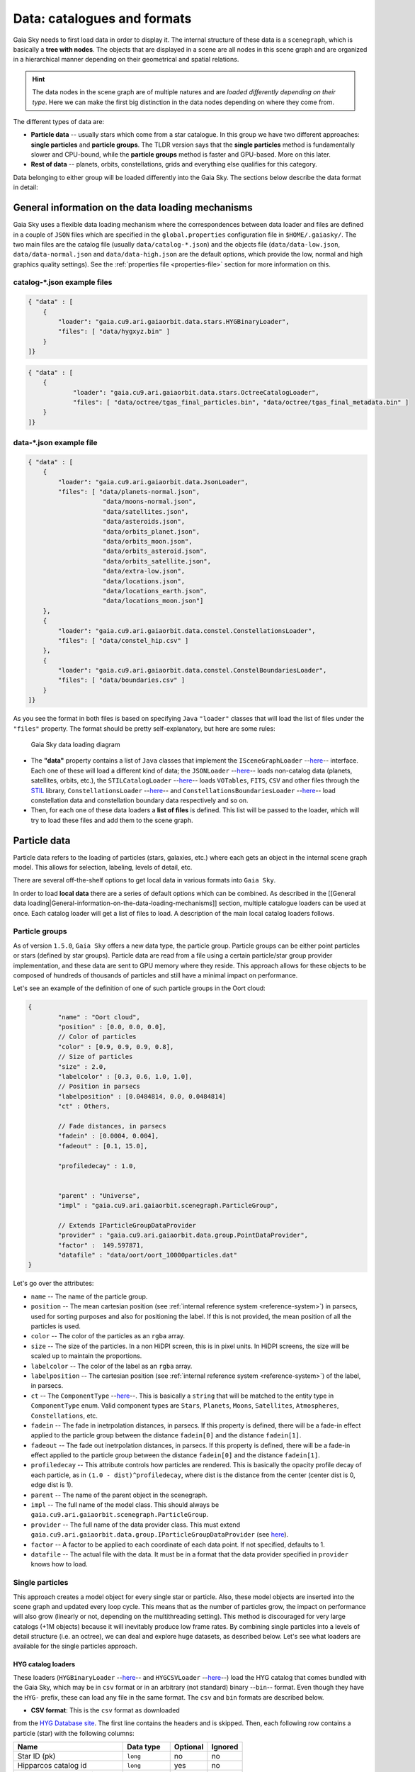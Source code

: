 Data: catalogues and formats
****************************

Gaia Sky needs to first load data in order to display it. The internal
structure of these data is a ``scenegraph``, which is basically a **tree
with nodes**. The objects that are displayed in a scene are all nodes in
this scene graph and are organized in a hierarchical manner depending on
their geometrical and spatial relations.

.. hint:: The data nodes in the scene graph are of multiple natures and are *loaded differently depending on their type*. Here we can make the first big distinction in the data nodes depending on where they come from.

The different types of data are:

- **Particle data** -- usually stars which come from a star catalogue. In this group we have two different approaches: **single particles** and **particle groups**. The TLDR version says that the **single particles** method is fundamentally slower and CPU-bound, while the **particle groups** method is faster and GPU-based. More on this later.
- **Rest of data** -- planets, orbits, constellations, grids and everything else qualifies for this category.

Data belonging to either group will be loaded differently into the Gaia
Sky. The sections below describe the data format in detail:

General information on the data loading mechanisms
==================================================

Gaia Sky uses a flexible data loading mechanism where the
correspondences between data loader and files are defined in a couple of
``JSON`` files which are specified in the ``global.properties``
configuration file in ``$HOME/.gaiasky/``. The two main files are the
catalog file (usually ``data/catalog-*.json``) and the objects file
(``data/data-low.json``, ``data/data-normal.json`` and
``data/data-high.json`` are the default options, which provide the low,
normal and high graphics quality settings). See the :ref:`properties file <properties-file>` section for more information on this.

catalog-\*.json example files
-----------------------------

.. code:: json

    { "data" : [
        {
            "loader": "gaia.cu9.ari.gaiaorbit.data.stars.HYGBinaryLoader",
            "files": [ "data/hygxyz.bin" ]
        }
    ]}

.. code:: json

    { "data" : [
    	{
    		"loader": "gaia.cu9.ari.gaiaorbit.data.stars.OctreeCatalogLoader",
    		"files": [ "data/octree/tgas_final_particles.bin", "data/octree/tgas_final_metadata.bin" ]
    	}
    ]}


data-\*.json example file
-------------------------

.. code:: json

    { "data" : [
        {
            "loader": "gaia.cu9.ari.gaiaorbit.data.JsonLoader",
            "files": [ "data/planets-normal.json",
                        "data/moons-normal.json",
                        "data/satellites.json",
                        "data/asteroids.json",
                        "data/orbits_planet.json",
                        "data/orbits_moon.json",
                        "data/orbits_asteroid.json",
                        "data/orbits_satellite.json",
                        "data/extra-low.json",
                        "data/locations.json",
                        "data/locations_earth.json",
                        "data/locations_moon.json"]
        },
        {
            "loader": "gaia.cu9.ari.gaiaorbit.data.constel.ConstellationsLoader",
            "files": [ "data/constel_hip.csv" ]
        },
        {
            "loader": "gaia.cu9.ari.gaiaorbit.data.constel.ConstelBoundariesLoader",
            "files": [ "data/boundaries.csv" ]
        }
    ]}

As you see the format in both files is based on specifying ``Java``
``"loader"`` classes that will load the list of files under the
``"files"`` property. The format should be pretty self-explanatory, but
here are some rules:

.. figure:: img/gs_top_level.png
   :alt: Gaia Sky data loading diagram

   Gaia Sky data loading diagram

-  The **"data"** property contains a list of ``Java`` classes that
   implement the
   ``ISceneGraphLoader`` --`here <https://github.com/langurmonkey/gaiasky/blob/master/core/src/gaia/cu9/ari/gaiaorbit/data/ISceneGraphLoader.java>`__--
   interface. Each one of these will load a different kind of data; the
   ``JSONLoader`` --`here <https://github.com/langurmonkey/gaiasky/blob/master/core/src/gaia/cu9/ari/gaiaorbit/data/JsonLoader.java>`__--
   loads non-catalog data (planets, satellites, orbits, etc.), the
   ``STILCatalogLoader`` --`here <https://github.com/langurmonkey/gaiasky/blob/master/desktop/src/gaia/cu9/ari/gaiaorbit/data/stars/STILCatalogLoader.java>`__--
   loads ``VOTables``, ``FITS``, ``CSV`` and other files through the
   `STIL <http://www.star.bristol.ac.uk/~mbt/stil/>`__ library,
   ``ConstellationsLoader`` --`here <https://github.com/langurmonkey/gaiasky/blob/master/core/src/gaia/cu9/ari/gaiaorbit/data/constel/ConstellationsLoader.java>`__--
   and
   ``ConstellationsBoundariesLoader`` --`here <https://github.com/langurmonkey/gaiasky/blob/master/core/src/gaia/cu9/ari/gaiaorbit/data/constel/ConstelBoundariesLoader.java>`__--
   load constellation data and constellation boundary data respectively
   and so on.
-  Then, for each one of these data loaders a **list of files** is
   defined. This list will be passed to the loader, which will try to
   load these files and add them to the scene graph.

Particle data
=============

Particle data refers to the loading of particles (stars, galaxies, etc.) where each gets an object
in the internal scene graph model. This allows for selection, labeling, levels of detail, etc.

There are several off-the-shelf options to get local data in various formats
into ``Gaia Sky``. 

In order to load **local data** there are a series of default options
which can be combined. As described in the [[General data
loading\|General-information-on-the-data-loading-mechanisms]] section,
multiple catalogue loaders can be used at once. Each catalog loader will
get a list of files to load. A description of the main local catalog
loaders follows.

Particle groups
---------------

As of version ``1.5.0``, ``Gaia Sky`` offers a new data type, the particle group. Particle groups can be either point particles or stars (defined by star groups).
Particle data are read from a file using a certain particle/star group provider implementation, and these data
are sent to GPU memory where they reside. This approach allows for these objects to be composed of hundreds of
thousands of particles and still have a minimal impact on performance.

Let's see an example of the definition of one of such particle groups in the Oort cloud:

.. code:: json

	{
		"name" : "Oort cloud",
		"position" : [0.0, 0.0, 0.0],
		// Color of particles
		"color" : [0.9, 0.9, 0.9, 0.8],
		// Size of particles
		"size" : 2.0,
		"labelcolor" : [0.3, 0.6, 1.0, 1.0],
		// Position in parsecs
		"labelposition" : [0.0484814, 0.0, 0.0484814]
		"ct" : Others,
	
		// Fade distances, in parsecs
		"fadein" : [0.0004, 0.004],
		"fadeout" : [0.1, 15.0],
		
		"profiledecay" : 1.0,
		
	
		"parent" : "Universe", 
		"impl" : "gaia.cu9.ari.gaiaorbit.scenegraph.ParticleGroup",
		
		// Extends IParticleGroupDataProvider
		"provider" : "gaia.cu9.ari.gaiaorbit.data.group.PointDataProvider",
		"factor" :  149.597871,
		"datafile" : "data/oort/oort_10000particles.dat"	
	}

Let's go over the attributes:

-  ``name`` -- The name of the particle group.
-  ``position`` -- The mean cartesian position (see :ref:`internal reference system <reference-system>`) in parsecs, used for sorting purposes and also for positioning the label. If this is not provided, the mean position of all the particles is used.
-  ``color`` -- The color of the particles as an ``rgba`` array.
-  ``size``  -- The size of the particles. In a non HiDPI screen, this is in pixel units. In HiDPI screens, the size will be scaled up to maintain the proportions.
-  ``labelcolor``  -- The color of the label as an ``rgba`` array.
-  ``labelposition``  -- The cartesian position (see :ref:`internal reference system <reference-system>`) of the label, in parsecs.
-  ``ct``  -- The ``ComponentType`` --`here <https://github.com/langurmonkey/gaiasky/blob/master/core/src/gaia/cu9/ari/gaiaorbit/render/SceneGraphRenderer.java#L59>`__--. This is basically a ``string`` that will be matched to the entity type in ``ComponentType`` enum. Valid component types are ``Stars``, ``Planets``, ``Moons``, ``Satellites``, ``Atmospheres``, ``Constellations``, etc.
-  ``fadein``  -- The fade in inetrpolation distances, in parsecs. If this property is defined, there will be a fade-in effect applied to the particle group between the distance ``fadein[0]`` and the distance ``fadein[1]``.
-  ``fadeout``  -- The fade out inetrpolation distances, in parsecs. If this property is defined, there will be a fade-in effect applied to the particle group between the distance ``fadein[0]`` and the distance ``fadein[1]``.
-  ``profiledecay``  -- This attribute controls how particles are rendered. This is basically the opacity profile decay of each particle, as in ``(1.0 - dist)^profiledecay``, where dist is the distance from the center (center dist is 0, edge dist is 1).
-  ``parent``  -- The name of the parent object in the scenegraph.
-  ``impl``  -- The full name of the model class. This should always be ``gaia.cu9.ari.gaiaorbit.scenegraph.ParticleGroup``.
-  ``provider``  -- The full name of the data provider class. This must extend ``gaia.cu9.ari.gaiaorbit.data.group.IParticleGroupDataProvider`` (see `here <https://github.com/langurmonkey/gaiasky/blob/master/core/src/gaia/cu9/ari/gaiaorbit/data/group/IParticleGroupDataProvider.java>`__).
-  ``factor``  -- A factor to be applied to each coordinate of each data point. If not specified, defaults to 1.
-  ``datafile``  -- The actual file with the data. It must be in a format that the data provider specified in ``provider`` knows how to load.

Single particles
----------------

This approach creates a model object for every single star or particle. Also, these model objects are 
inserted into the scene graph and updated every loop cycle. This means that as the number of particles grow, the
impact on performance will also grow (linearly or not, depending on the multithreading setting). This method is
discouraged for very large catalogs (+1M objects) because it will inevitably produce low frame rates.
By combining single particles into a levels of detail structure (i.e. an octree), we can deal and explore huge datasets, as described below.
Let's see what loaders are available for the single particles approach.

HYG catalog loaders
~~~~~~~~~~~~~~~~~~~

These loaders
(``HYGBinaryLoader`` --`here <https://github.com/langurmonkey/gaiasky/blob/master/core/src/gaia/cu9/ari/gaiaorbit/data/stars/HYGBinaryLoader.java>`__--
and
``HYGCSVLoader`` --`here <https://github.com/langurmonkey/gaiasky/blob/master/core/src/gaia/cu9/ari/gaiaorbit/data/stars/HYGCSVLoader.java>`__--)
load the HYG catalog that comes bundled with the Gaia Sky, which may
be in ``csv`` format or in an arbitrary (not standard) binary --``bin``--
format. Even though they have the ``HYG-`` prefix, these can load any
file in the same format. The ``csv`` and ``bin`` formats are described
below.

- **CSV format**: This is the ``csv`` format as downloaded
from the `HYG Database site <http://www.astronexus.com/hyg>`__. The
first line contains the headers and is skipped. Then, each following row
contains a particle (star) with the following columns:

+---------------------------------+-------------------+------------+-----------+
| Name                            | Data type         | Optional   | Ignored   |
+=================================+===================+============+===========+
| Star ID (pk)                    | ``long``          | no         | no        |
+---------------------------------+-------------------+------------+-----------+
| Hipparcos catalog id            | ``long``          | yes        | no        |
+---------------------------------+-------------------+------------+-----------+
| Henry Draper catalog id         | ``long``          | yes        | yes       |
+---------------------------------+-------------------+------------+-----------+
| Harvard Revised catalog id      | ``long``          | yes        | yes       |
+---------------------------------+-------------------+------------+-----------+
| Gliese catalog id               | ``string``        | yes        | yes       |
+---------------------------------+-------------------+------------+-----------+
| Bayer / Flamsteed designation   | ``string``        | yes        | no        |
+---------------------------------+-------------------+------------+-----------+
| Proper name                     | ``string``        | yes        | no        |
+---------------------------------+-------------------+------------+-----------+
| Right ascension                 | ``float`` [deg]   | no         | no        |
+---------------------------------+-------------------+------------+-----------+
| Declination                     | ``float`` [deg]   | no         | no        |
+---------------------------------+-------------------+------------+-----------+
| Distance                        | ``float`` [pc]    | no         | no        |
+---------------------------------+-------------------+------------+-----------+
| Magnitude                       | ``float`` [mag]   | no         | no        |
+---------------------------------+-------------------+------------+-----------+
| Absolute magnitude              | ``float`` [mag]   | yes        | no        |
+---------------------------------+-------------------+------------+-----------+
| Spectrum type                   | ``string``        | no         | yes       |
+---------------------------------+-------------------+------------+-----------+
| Color index                     | ``float``         | no         | no        |
+---------------------------------+-------------------+------------+-----------+

-  **BIN format**: The binary format is described in the class comment of ``HYGBinaryLoader`` --`here <https://github.com/langurmonkey/gaiasky/blob/master/core/src/gaia/cu9/ari/gaiaorbit/data/stars/HYGBinaryLoader.java>`__--. The meaning of each single bit in this format is described below:

   -  **32 bits (int)** -- The number of stars in the file, ``starNum`` repeat the following ``starNum`` times (for each star)
   -  **32 bits (int)** -- The the length of the name, or ``nameLength``
   -  **16 bits \* ``nameLength`` (chars)** -- The name of the star
   -  **32 bits (float)** -- Apparent magnitude
   -  **32 bits (float)** -- Absolute magnitude
   -  **32 bits (float)** -- Color index B-V
   -  **32 bits (float)** -- Right ascension [deg]
   -  **32 bits (float)** -- Declination [deg]
   -  **32 bits (float)** -- Distance [pc \* 3.0856775204864006E7]
   -  **64 bits (long)** -- Star identifier


   There is a utility to convert the ``csv`` catalog to the ``bin`` format. It is called ``HYGToBinary`` --`here <https://github.com/langurmonkey/gaiasky/blob/master/desktop/src/gaia/cu9/ari/gaiaorbit/data/HYGToBinary.java>`__-- and it can easily be adapted to convert any supported format to this binary format.

Legacy octree catalog loader (single file)
~~~~~~~~~~~~~~~~~~~~~~~~~~~~~~~~~~~~~~~~~~

This is practically the same format as the binary in the
``HYGBinaryLoader`` but adding some metadata to construct an
`octree <http://en.wikipedia.org/wiki/Octree>`__ in order to cull
portions of the catalog that are not visible and to implement a
level-of-detail system to reduce the amount of particles in the
viewport. 
This loader is called ``OctreeSingleFileLoader`` and is implemented `here <https://github.com/langurmonkey/gaiasky/blob/master/core/src/gaia/cu9/ari/gaiaorbit/data/stars/OctreeSingleFileLoader.java>`__. 

This loader needs two files, the **particles file** and the
**metadata** file. Both files are binary files and their description is
below.

- **Particles file**: The actual reading and writing of the particles file is done in the ``ParticleDataBinaryIO`` --`here <https://github.com/langurmonkey/gaiasky/blob/master/core/src/gaia/cu9/ari/gaiaorbit/data/octreegen/ParticleDataBinaryIO.java>`__--. The format is exactly the same as in the HYG ``bin`` format but adding two extra attributes to each star which indicate the ``pageId`` (the identifier of the octant) and the ``particleType``, an integer code indicating whether it is a real star or a virtual particle created for a higher LoD (level of detail).

    - **32 bits (int)** -- The number of stars in the file, `starNum` repeat the following `starNum` times (for each star)
    - **32 bits (int)** -- The the length of the name, or `nameLength`
    - **16 bits * `nameLength` (chars)** -- The name of the star
    - **32 bits (float)** -- Apparent magnitude
    - **32 bits (float)** -- Absolute magnitude
    - **32 bits (float)** -- Color index B-V
    - **32 bits (float)** -- Right ascension [deg]
    - **32 bits (float)** -- Declination [deg]
    - **32 bits (float)** -- Distance [pc * 3.0856775204864006E7]
    - **64 bits (long)** -- Star identifier
    - **64 bits (long)** -- Page id
    - **32 bits (int)** -- Particle type

-  **Metadata file**: This file contains the information of the Octree,
   its nodes -octants- and the particles each node contains. The reading
   and writing is handled by the
   ``MetadataBinaryIO`` --`here <https://github.com/langurmonkey/gaiasky/blob/master/core/src/gaia/cu9/ari/gaiaorbit/data/octreegen/MetadataBinaryIO.java>`__--.
   The format is as follows:

   -  **32 bits (int)** with the number of nodes, ``nNodes`` repeat the following ``nNodes`` times (for each node)
   -  **64 bits (long)** -- ``pageId`` - The page id
   -  **64 bits (double)** -- ``centreX`` - The x component of the centre
   -  **64 bits (double)** -- ``centreY`` - The y component of the centre
   -  **64 bits (double)** -- ``centreZ`` - The z component of the centre
   -  **64 bits (double)** -- ``sx`` - The size in x
   -  **64 bits (double)** -- ``sy`` - The size in y
   -  **64 bits (double)** -- ``sz`` - The size in z
   -  **64 bits \* 8 (long)** -- ``childrenIds`` - 8 longs with the ids
      of the children. If no child in the given position, the id is
      negative.
   -  **32 bits (int)** -- ``depth`` - The depth of the node
   -  **32 bits (int)** -- ``nObjects`` - The number of objects of this
      node and its descendants
   -  **32 bits (int)** -- ``ownObjects`` - The number of objects of this
      node
   -  **32 bits (int)** -- ``childCount`` - The number of children nodes

In order to produce these files from a catalog, one needs to
``OctreeGenerator`` --`here <https://github.com/langurmonkey/gaiasky/blob/master/core/src/gaia/cu9/ari/gaiaorbit/data/octreegen/OctreeGenerator.java>`__--.
This class will get a list of stars and will produce the Octree
according to certain parameters. The class
``OctreeGeneratorTest`` --`here <https://github.com/langurmonkey/gaiasky/blob/master/desktop/src/gaia/cu9/ari/gaiaorbit/data/OctreeGeneratorTest.java>`__--
may be used to read a catalog from a file, generate the octree and write
both the particles and the metadata files back to a file.

Octree catalog loader (multifile)
~~~~~~~~~~~~~~~~~~~~~~~~~~~~~~~~~

As of version ``1.5.0``, a new on-demand catalog loader exists, called Octree multifile loader. 
This is a version of the octree catalog loader specially designed for very large datasets. This version
does not load everything at startup. It needs the catalog to be organised into several files, each one corresponding to 
a particluar octree node. This is an option in the `OctreeGeneratorTest <https://github.com/langurmonkey/gaiasky/blob/master/desktop/src/gaia/cu9/ari/gaiaorbit/data/OctreeGeneratorTest.java>`__.
Back to the loader, it can pre-load files down to a certain depth level; the rest of the
files will be loaded when needed and unloaded if necessary. This offers a convenient way in which the data is streamed from disk
to the main memory as the user explores the dataset. It also results in a very fast program startup.
This loader is called ``OctreeMultiFileLoader`` and is implemented `here <https://github.com/langurmonkey/gaiasky/blob/master/core/src/gaia/cu9/ari/gaiaorbit/data/stars/OctreeMultiFileLoader.java>`__. 

STIL catalog loader
~~~~~~~~~~~~~~~~~~~

As of version ``v0.704`` the Gaia Sky supports all formats supported
by the ``STIL`` `library <http://www.star.bristol.ac.uk/~mbt/stil/>`__.
Since the data held by the formats supported by ``STIL`` is not of a
unique nature, this catalog loader makes a series of assumptions:

-  Positional information exists in the source file (spherical/cartesian
   equatorial/galactic coordinates are accepted, correspoding to the
   ``ucd``\ s ``pos.eq.*`` and ``pos.galactic.*``, where the ``*`` can
   be ``ra``, ``dec``, ``glat``, ``glon``, ``x``, ``y`` and ``z``).
-  Apparent magnitude data in at least one filter exists
   (``phot.mag;em.opt.*``, where ``*`` can be ``V``, ``B``, ``I`` or
   ``R``).
-  Absolute magnitude data is not required but always welcome
   (``phys.magAbs;em.opt.*``).
-  B-V color index is present (corresponding to the ``ucd``
   ``phot.color;em.opt.B;em.opt.V``). More colors will be supported
   soon.
-  If ``meta.id`` and/or ``meta.id;meta.main`` are present, they are
   used as name and identifier of the stars respectively. Otherwise, a
   random name and identifier are generated and assigned.


Non-particle data: Planets, Moons, Asteroids, etc.
==================================================

Most of the entities and celestial bodies that are not stars in the Gaia
Sky scene are defined in a series of ``json`` files and are loaded
using the
``JsonLoader`` --`here <https://github.com/langurmonkey/gaiasky/blob/master/core/src/gaia/cu9/ari/gaiaorbit/data/JsonLoader.java>`__--.
The format is very flexible and loosely matches the underneath data
model, which is a scene graph tree.

Top-level objects
-----------------

All objects in the ``json`` files must have at least the following 5
properties: - ``name``: The name of the object. - ``color``: The colour
of the object. This will translate to the line colour in orbits, to the
colour of the point for planets when they are far away and to the colour
of the grid in grids.

- ``ct`` -- The ``ComponentType`` --`here <https://github.com/langurmonkey/gaiasky/blob/master/core/src/gaia/cu9/ari/gaiaorbit/render/SceneGraphRenderer.java#L59>`__--. This is basically a ``string`` that will be matched to the entity type in ``ComponentType`` enum. Valid component types are ``Stars``, ``Planets``, ``Moons``, ``Satellites``, ``Atmospheres``, ``Constellations``, etc.
- ``impl`` -- The package and class name of the implementing class. - ``parent``: The name of the parent entity.

Additionally, different types of entities accept different additional
parameters which are matched to the model using reflection. Here are
some examples of these parameters:

-  ``size`` -- The size of the entity, usually the radius in ``km``.
-  ``appmag`` -- The apparent magnitude.
-  ``absmag`` -- The absolute magnitude.

Below is an example of a simple entity, the equatorial grid:

.. code:: json

    {
        "name" : "Equatorial grid",
        "color" : [1.0, 0.0, 0.0, 0.5],
        "size" : 1.2e12,
        "ct" : "Equatorial",

        "parent" : "Universe",
        "impl" : "gaia.cu9.ari.gaiaorbit.scenegraph.Grid"
    }

Planets, moons, asteroids and all rigid bodies
----------------------------------------------

Planets, moons and asteroids all use the model object
``Planet`` -`here <https://github.com/langurmonkey/gaiasky/blob/master/core/src/gaia/cu9/ari/gaiaorbit/scenegraph/Planet.java>`__-.
This provides a series of utilities that make their ``json``
specifications look similar.

Coordinates
~~~~~~~~~~~

Within the ``coordinates`` object one specifies how to get the
positional data of the entity given a time. This object contains a
reference to the implementation class (which must implement
``IBodyCoordinates`` -`here <https://github.com/langurmonkey/gaiasky/blob/master/core/src/gaia/cu9/ari/gaiaorbit/util/coord/IBodyCoordinates.java>`__-)
and the necessary parameters to initialize it. There are currently a
bunch of implementations that can be of use:

-  ``OrbitLintCoordinates`` -- The coordinates of the object are linearly
   interpolated using the data of its orbit, which is defined in a
   separated entity. See the
   [[Orbits\|Non-particle-data-loading#orbits]] section for more info.
   The ``name`` of the orbit entity must be given. For instance, the
   Hygieia moon uses orbit coordinates.

  .. code:: json

      json   "coordinates" : {
        "impl" : "gaia.cu9.ari.gaiaorbit.util.coord.OrbitLintCoordinates",
        "orbitname" : "Hygieia orbit"
      }

- ``StaticCoordinates`` -- For entities that never move. A position is required. For instance, the Milky Way object uses static coordinates:

  .. code:: json

      json   "coordinates" : {
        "impl" : "gaia.cu9.ari.gaiaorbit.util.coord.StaticCoordinates",
        "position" : [-2.1696166830918058e+17, -1.2574136144478805e+17, -1.8981686396725044e+16]
      }

- ``AbstractVSOP87`` -- Used for the major planets, these coordinates

implement the ``VSOP87`` algorithms. Only the implementation is needed.
For instance, the Earth uses these coordinates.

  .. code:: json

      json   "coordinates" : {
        "impl" : "gaia.cu9.ari.gaiaorbit.util.coord.vsop87.EarthVSOP87"
      }

- ``GaiaCoordinates`` -- Special coordinates for Gaia.

- ``MoonAACoordinates`` -- Special coordinates for the moon using the algorithm described in the book Astronomical Algorithms by Jean Meeus.

Rotation
~~~~~~~~

The ``rotation`` object describes, as you may imagine, the rigid
rotation of the body in question. A rotation is described by the
following parameters:

- ``period`` -- The rotation period in hours.
- ``axialtilt`` -- The axial tilt is the angle between the equatorial plane of the body and its orbital plane. In degrees.
- ``inclination`` -- The inclination is the angle between the orbital plane and the ecliptic. In degrees.
- ``ascendingnode`` -- The ascending node in degrees.
- ``meridianangle`` -- The meridian angle in degrees.

For instance, the rotation of Mars:

.. code:: json

    "rotation": {
        // In hours
        "period" : 24.622962156,
        // Angle between equatorial plane and orbital plane
        "axialtilt" : 25.19,
        // Inclination of orbit plane with respect to ecliptic
        "inclination" : 1.850,
        "ascendingnode" : 47.68143,
        "meridianangle" : 176.630
    }

Model
~~~~~

This object describes the model which must be used to represent the
entity. Models can have two origins: - They may come from a **3D model
file**. In this case, you just need to specify the file.

.. code:: json

    json   "model": {
      "args" : [true],
      "model" : "data/models/gaia/gaia.g3db"
    }

-  They may be **generated on the fly**. In this case, you need to
   specify the type of model, a series of parameters and the texture or
   textures.

.. code:: json

    json   "model": {
      "args" : [true],
      "type" : "sphere",
      "params" : {
        "quality" : 180,
        "diameter" : 1.0,
        "flip" : false
        },
      "texture" : {
        "base" : "data/tex/earth.jpg",
        "specular" : "data/tex/earth-specular.jpg",
        "normal" : "data/tex/earth-normal-4k.jpg",
        "night" : "data/tex/earth-night-2k.jpg"
      }
    }

- ``type`` -- The type of model. Possible values are ``sphere``, ``disc``, ``cylinder`` and ``ring``.
- ``params`` -- Parameters of the model. This depends on the type. The ``quality`` is the number of both horizontal and vertical divisions. The ``diameter`` is the diameter of the model and ``flip`` indicates whether the normals should be flipped to face outwards. The ``ring`` type also accepts ``innerradius`` and ``outerradius``.
- ``texture`` -- Indicates the texture or textures to apply. The ``base`` texture is the one applied in normal conditions. The ``specular`` is the specular map to produce specular reflections. The ``normal`` is a normal map to produce extra detail in the lighting. The ``night`` is the texture applied to the part of the model in the shade.

Atmosphere
~~~~~~~~~~

Planet atmospheres can also be defined using this object. The
``atmosphere`` object gets a number of physical quantities that are fed
in the atmospheric scattering algorithm (`Sean O'Neil, GPU
Gems <http://http.developer.nvidia.com/GPUGems2/gpugems2_chapter16.html>`__).

.. code:: json

    "atmosphere" : {
        "size" : 6600.0,
        "wavelengths" : [0.650, 0.570, 0.475],
        "m_Kr" : 0.0025,
        "m_Km" : 0.001,

        "params" : {
            "quality" : 180,
            // Atmosphere diameters are always 2
            "diameter" : 2.0,
            "flip" : true
        }
    }

Orbits
------

When we talk about orbits in this context we talk about orbit lines. In
the Gaia Sky orbit lines may be created from two different sources.
The sources are used by a class implementing the
``IOrbitDataProvider`` --`here <https://github.com/langurmonkey/gaiasky/blob/master/core/src/gaia/cu9/ari/gaiaorbit/data/orbit/IOrbitDataProvider.java>`__--
interface, which is also specified in ther ``orbit`` object.

- An **orbit data file**. In this case, the orbit data provider is ``OrbitFileDataProvider``.
- The **orbital elements**, where the orbit data provider is ``OrbitalParametersProvider``.

If the orbit is pre-sampled it comes from an **orbit data file**. In the
Gaia Sky the orbits of all major planets are pre-sampled, as well as
the orbit of Gaia. For instance, the orbit of **Venus**.

.. code:: json

    {
        "name" : "Venus orbit",
        "color" : [1.0, 1.0, 1.0, 0.55],
        "ct" : "Orbits",

        "parent" : "Sol",
        "impl" : "gaia.cu9.ari.gaiaorbit.scenegraph.Orbit",
        "provider" : "gaia.cu9.ari.gaiaorbit.data.orbit.OrbitFileDataProvider",

        "orbit" : {
            "source" : "data/orb.VENUS.dat",
        }
    }

If you prefer to define the orbit using the `orbital
elements <http://en.wikipedia.org/wiki/Orbital_elements>`__, you need to
specify these parameters in the ``orbit`` object. For example, the orbit
of **Phobos**.

.. code:: json

    {
        "name" : "Phobos orbit",
        "color" : [0.7, 0.7, 1.0, 0.4],
        "ct" : "Orbits",

        "parent" : "Mars",
        "impl" : "gaia.cu9.ari.gaiaorbit.scenegraph.Orbit",
        "provider" : "gaia.cu9.ari.gaiaorbit.data.orbit.OrbitalParametersProvider",

        "orbit" : {
            // In days
            "period" : 0.31891023,
            // 2010 Jan 1 12:00
            "epoch" : 2455198,
            "semimajoraxis" : 9377.2,
            "eccentricity" : 0.0151,
            // Inclination of orbit with respect to the planet's Equator
            "inclination" : 1.082,
            "ascendingnode" : 16.946,
            "argofpericenter" : 157.116,
            "meananomaly" : 241.138
        }
    }

Grids and other special objects
-------------------------------

There are a last family of objects which do not fall in any of the
previous categories. These are grids and other objects such as the Milky
Way (inner and outer parts). These objects usually have a special
implementation and specific parameters, so they are a good example of
how to implement new objects.

.. code:: json

    {
        "name" : "Galactic grid",
        "color" : [0.3, 0.5, 1.0, 0.5],
        "size" : 1.4e12,
        "ct" : Galactic,
        "transformName" : equatorialToGalactic,

        "parent" : "Universe",
        "impl" : "gaia.cu9.ari.gaiaorbit.scenegraph.Grid"
    }

For example, the grids accept a parameter ``transformName``, which
specifies the geometric transform to use. In the case of the galactic
grid, we need to use the ``equatorialToGalactic`` transform to have the
grid correctly positioned in the celestial sphere.

Creating your own catalogue loaders
===================================

In order to create a loader for your catalogue, one only needs to
provide an implementation to the
``ISceneGraphLoader`` --`here <https://github.com/langurmonkey/gaiasky/blob/master/core/src/gaia/cu9/ari/gaiaorbit/data/ISceneGraphLoader.java>`__--
interface.

.. code:: java

    public interface ISceneGraphLoader {
      public List<? extends SceneGraphNode> loadData() throws FileNotFoundException;
      public void initialize(String[] files) throws RuntimeException;
    }

The main method to implement is
``List<? extends SceneGraphNode> loadData()`` --`here <https://github.com/langurmonkey/gaiasky/blob/master/core/src/gaia/cu9/ari/gaiaorbit/data/ISceneGraphLoader.java#L10>`__--,
which must return a list of elements that extend ``SceneGraphNode``,
usually ``Star``\ s.

But how do we know which file to load? You need to create a
``catalog-*.json`` file, add your loader there and create the properties
you desire. Usually, there is a property called ``files`` which contains
a list of files to load. Once you've done that, implement the
``initialize(String[])`` --`here <https://github.com/langurmonkey/gaiasky/blob/master/core/src/gaia/cu9/ari/gaiaorbit/data/ISceneGraphLoader.java#L12>`__--
method knowing that all the properties defined in the ``catalog-*.json``
file with your catalogue loader as a prefix will be passed in the
``Properties p`` object without prefix.

Also, you will need to connect this new catalog file with the Gaia Sky
configuration so that it is loaded at startup. To do so, locate your
``global.properties`` file (usually under ``$HOME/.gaiasky/``) and
update the property ``data.json.catalog`` with your catalog json file.

Add your implementing ``jar`` file to the ``classpath`` and you are good
to go.

Take a look at already implemented catalogue loaders such as the
``OctreeCatalogLoader`` --`here <https://github.com/langurmonkey/gaiasky/blob/master/core/src/gaia/cu9/ari/gaiaorbit/data/stars/OctreeCatalogLoader.java>`__--
to see how it works.

Loading data using scripts
==========================

Data can also be loaded at any time from a ``Python`` script.

TODO

